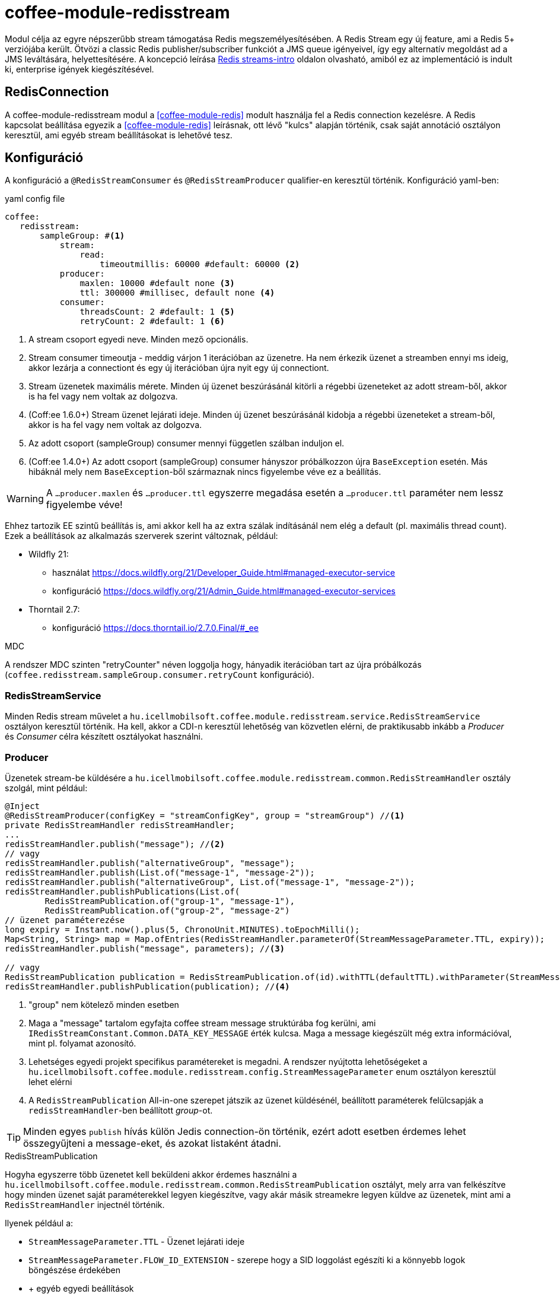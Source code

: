 [#common_module_coffee-module-redisstream]
= coffee-module-redisstream

Modul célja az egyre népszerűbb stream támogatása Redis megszemélyesítésében.
A Redis Stream egy új feature, ami a Redis 5+ verziójába került.
Ötvözi a classic Redis publisher/subscriber funkciót a JMS queue igényeivel,
így egy alternatív megoldást ad a JMS leváltására, helyettesítésére.
A koncepció leírása https://redis.io/topics/streams-intro[Redis streams-intro] oldalon olvasható,
amiból ez az implementáció is indult ki, enterprise igények kiegészítésével. 

== RedisConnection

A coffee-module-redisstream modul a <<coffee-module-redis>> modult használja fel a Redis connection kezelésre.
A Redis kapcsolat beállítása egyezik a <<coffee-module-redis>> leírásnak,
ott lévő "kulcs" alapján történik, csak saját annotáció osztályon keresztül,
ami egyéb stream beállításokat is lehetővé tesz.

== Konfiguráció

A konfiguráció a `@RedisStreamConsumer` és `@RedisStreamProducer` qualifier-en keresztül történik.
Konfiguráció yaml-ben:

.yaml config file
[source,yaml]
----
coffee:
   redisstream:
       sampleGroup: #<1>
           stream:
               read:
                   timeoutmillis: 60000 #default: 60000 <2>
           producer:
               maxlen: 10000 #default none <3>
               ttl: 300000 #millisec, default none <4>
           consumer:
               threadsCount: 2 #default: 1 <5>
               retryCount: 2 #default: 1 <6>
----
<1> A stream csoport egyedi neve. Minden mező opcionális.
<2> Stream consumer timeoutja - meddig várjon 1 iterációban az üzenetre.
Ha nem érkezik üzenet a streamben ennyi ms ideig,
akkor lezárja a connectiont és egy új iterációban újra nyit egy új connectiont.
<3> Stream üzenetek maximális mérete.
Minden új üzenet beszúrásánál kitörli a régebbi üzeneteket az adott stream-ből,
akkor is ha fel vagy nem voltak az dolgozva.
<4> (Coff:ee 1.6.0+) Stream üzenet lejárati ideje.
Minden új üzenet beszúrásánál kidobja a régebbi üzeneteket a stream-ből,
akkor is ha fel vagy nem voltak az dolgozva.
<5> Az adott csoport (sampleGroup) consumer mennyi független szálban induljon el.
<6> (Coff:ee 1.4.0+) Az adott csoport (sampleGroup) consumer hányszor próbálkozzon újra `BaseException` esetén.
Más hibáknál mely nem `BaseException`-ből származnak nincs figyelembe véve ez a beállítás.

WARNING: A `...producer.maxlen` és `...producer.ttl` egyszerre megadása esetén
a `...producer.ttl` paraméter nem lessz figyelembe véve!

Ehhez tartozik EE szintű beállítás is,
ami akkor kell ha az extra szálak indításánál nem elég a default (pl. maximális thread count).
Ezek a beállítások az alkalmazás szerverek szerint változnak, például:

* Wildfly 21:

** használat https://docs.wildfly.org/21/Developer_Guide.html#managed-executor-service 
** konfiguráció https://docs.wildfly.org/21/Admin_Guide.html#managed-executor-services

* Thorntail 2.7:

** konfiguráció https://docs.thorntail.io/2.7.0.Final/#_ee

.MDC
A rendszer MDC szinten "retryCounter" néven loggolja hogy,
hányadik iterációban tart az újra próbálkozás
(`coffee.redisstream.sampleGroup.consumer.retryCount` konfiguráció).

=== RedisStreamService

Minden Redis stream művelet a
`hu.icellmobilsoft.coffee.module.redisstream.service.RedisStreamService`
osztályon keresztül történik.
Ha kell, akkor a CDI-n keresztül lehetőség van közvetlen elérni,
de praktikusabb inkább a _Producer_ és _Consumer_ célra készített osztályokat használni.

=== Producer

Üzenetek stream-be küldésére a
`hu.icellmobilsoft.coffee.module.redisstream.common.RedisStreamHandler`
osztály szolgál, mint például:

[source,java]
----
@Inject
@RedisStreamProducer(configKey = "streamConfigKey", group = "streamGroup") //<1>
private RedisStreamHandler redisStreamHandler;
...
redisStreamHandler.publish("message"); //<2>
// vagy
redisStreamHandler.publish("alternativeGroup", "message");
redisStreamHandler.publish(List.of("message-1", "message-2"));
redisStreamHandler.publish("alternativeGroup", List.of("message-1", "message-2"));
redisStreamHandler.publishPublications(List.of(
        RedisStreamPublication.of("group-1", "message-1"),
        RedisStreamPublication.of("group-2", "message-2")
// üzenet paraméterezése
long expiry = Instant.now().plus(5, ChronoUnit.MINUTES).toEpochMilli();
Map<String, String> map = Map.ofEntries(RedisStreamHandler.parameterOf(StreamMessageParameter.TTL, expiry));
redisStreamHandler.publish("message", parameters); //<3>

// vagy
RedisStreamPublication publication = RedisStreamPublication.of(id).withTTL(defaultTTL).withParameter(StreamMessageParameter.FLOW_ID_EXTENSION, id))
redisStreamHandler.publishPublication(publication); //<4>
----
<1> "group" nem kötelező minden esetben
<2> Maga a "message" tartalom egyfajta coffee stream message struktúrába fog kerülni,
ami `IRedisStreamConstant.Common.DATA_KEY_MESSAGE` érték kulcsa.
Maga a message kiegészült még extra információval, mint pl. folyamat azonosító.
<3> Lehetséges egyedi projekt specifikus paramétereket is megadni.
A rendszer nyújtotta lehetőségeket a `hu.icellmobilsoft.coffee.module.redisstream.config.StreamMessageParameter`
enum osztályon keresztül lehet elérni
<4> A `RedisStreamPublication` All-in-one szerepet játszik az üzenet küldésénél,
beállított paraméterek felülcsapják a `redisStreamHandler`-ben beállított _group_-ot.

TIP: Minden egyes `publish` hívás külön Jedis connection-ön történik, ezért adott
esetben érdemes lehet összegyűjteni a message-eket, és azokat listaként átadni.

.RedisStreamPublication
Hogyha egyszerre több üzenetet kell beküldeni akkor érdemes használni a
`hu.icellmobilsoft.coffee.module.redisstream.common.RedisStreamPublication` osztályt,
mely arra van felkészítve hogy minden üzenet saját paraméterekkel legyen kiegészítve,
vagy akár másik streamekre legyen küldve az üzenetek,
mint ami a `RedisStreamHandler` injectnél történik.

Ilyenek például a:

* `StreamMessageParameter.TTL` - Üzenet lejárati ideje
* `StreamMessageParameter.FLOW_ID_EXTENSION` - szerepe hogy a SID loggolást egészíti ki
a könnyebb logok böngészése érdekében
* + egyéb egyedi beállítások

=== Consumer

A fenti konfig-hoz tartozó SampleConsumer használata:

.IRedisStreamConsumer.class
[source,java]
----
package hu.icellmobilsoft.redis.consume;

import javax.enterprise.context.Dependent;
import javax.inject.Inject;

import hu.icellmobilsoft.coffee.dto.exception.BaseException;
import hu.icellmobilsoft.coffee.module.redisstream.annotation.RedisStreamConsumer;
import hu.icellmobilsoft.coffee.module.redisstream.consumer.IRedisStreamConsumer;
import hu.icellmobilsoft.coffee.se.logging.Logger;
import hu.icellmobilsoft.sample.requestScope.Counter;
import hu.icellmobilsoft.sample.dependent.CounterDependent;
import hu.icellmobilsoft.sample.applicationScope.CounterApplication;
import redis.clients.jedis.StreamEntry;

@Dependent
@RedisStreamConsumer(configKey = "redisConfigKey", group = "sampleGroup")
public class SampleConsumer implements IRedisStreamConsumer {

    @Inject
    private Logger log;

    @Inject
    private Counter counter; // <1>

    @Inject
    private CounterDependent counterDependent; // <2>

    @Inject
    private CounterApplication counterApplication; // <3>

    @Override
    public void onStream(StreamEntry streamEntry) throws BaseException {
        log.info("Processing streamEntry [{0}]", streamEntry);
        counter.print();
        counterDependent.print();
        counterApplication.print();
    }
}
----
<1> A Counter osztály RequestScope-ban működik
<2> A CounterDependent osztály Dependent-ként működik
<3> A CounterApplication osztály ApplicationScope-ban működik

.IRedisStreamPipeConsumer.class
Létezik egy komplexebb `IRedisStreamPipeConsumer`,
mely célja a kiterjesztett stream fogyasztás lehetősége.
Az `IRedisStreamConsumer`-hez képest annyi a változás,
hogy az `Map<String, Object> onStream(StreamEntry streamEntry)` visszatérő értéke
a `void afterAck(StreamEntry streamEntry, Map<String, Object> onStreamResult)` bemenete.
A kettő funkció teljesen elkülönített saját requestScope-ban fut.

EE környezetben szükséges egyéb logikával is kiegészíteni a consumert,
ami például a folyamat azonosító, egyedi meta adatok,
ezért ajánlott az
`hu.icellmobilsoft.coffee.module.redisstream.consumer.AbstractStreamConsumer`
használata ami felkészíti az implementáló kozumert.
Ezzel a logikával küldi be az üzeneteket a
`hu.icellmobilsoft.coffee.module.redisstream.common.RedisStreamHandler`
osztály is.
 
[source,java]
----
import javax.enterprise.inject.Model;
import javax.inject.Inject;

import hu.icellmobilsoft.coffee.dto.exception.BaseException;
import hu.icellmobilsoft.coffee.module.redisstream.annotation.RedisStreamConsumer;
import hu.icellmobilsoft.coffee.module.redisstream.consumer.AbstractStreamConsumer

@Model
@RedisStreamConsumer(configKey = "redisConfigKey", group = "redisGroup")
public class SampleConsumer extends AbstractStreamConsumer {

    @Inject
    private Provider<Sample> sample;

    @Override
    public void doWork(String text) throws BaseException { // <1>
        sample.do(text);
    }
}
----
<1> A tartalma string vagy json lehet,
ami a _StreamEntry_-ből a RedisStreamConstant.Common#DATA_KEY_MAIN kulcs értéke 

==== Hogyan is működik?

Az alkalmazás felfutásánál például (több lehetőség van) a CDI `@Observes @Initialized(ApplicationScoped.class)` eventre kikeresi
az összes olyan osztályt, mely:

* `hu.icellmobilsoft.coffee.module.redisstream.consumer.IRedisStreamConsumer`
interfészt implementálja
* `hu.icellmobilsoft.coffee.module.redisstream.annotation.RedisStreamConsumer`
annotációval van ellátva

A talált osztályok annotációjából ismert a redis kapcsolat kulcsa és a stream csoport neve,
amiből kiegészíti a stream kulcs nevét és a beállításokat.
Az osztályokon végig iterál és mindegyik konfigurációja szerint létrehoz annyi példányt,
amit önálló szálakban futtat, a `hu.icellmobilsoft.coffee.module.redisstream.consumer.RedisStreamConsumerExecutor` segítségével.

Egy-egy szálban végtelen ciklusban az algoritmus kérdezi a Redis-ből az üzeneteket.
Első körben ellenőrzi hogy van-e megadott csoport és stream, ha nem létrehozza.
További körökben már ezt nem ellenőrzi.
Ha érkezik üzenet, annak az üzleti végrehajtására létrehoz egy automatán kezelt RequestScope-t:

. hogy a szokásos RequestScope logikánk használható legyen az üzenet feldolgozásánál
. minden üzenet tulajdonképpen egy valós requestnek felel meg annyi különbséggel hogy nem REST-en jön
. ez a logika a JMS scope kezelését is követi

A sikeres üzenet feldolgozás után lezárja a RequestScope-t és kiadja az ACK parancsot.

=== Starter

A konzumerek indítása több féle módon lehetséges,
például CDI esemény, CDI extension, manuális/késleltetett indítás, stb...

Ezekre elkészült egy
`hu.icellmobilsoft.coffee.module.redisstream.bootstrap.BaseRedisConsumerStarter`
ős osztály és egy
`hu.icellmobilsoft.coffee.module.redisstream.bootstrap.ConsumerStarterExtension`
CDI extension minta (ezzel lehetnek gondok például a konzumerekben használt JNDI feloldásnál)

WARNING: A coffee önmagában nem indítja a consumereket, ezt mindenkinek a projekten kell megtenni a saját igényei alapján. 

== Nem ACK-olt üzenetek

A jelen implementáció nem foglalkozik a lekért, de nem ACK-olt üzenetekkel.
Ezeket helyileg esetenként kell kezelni hogy mi történjen velük.
Az `hu.icellmobilsoft.coffee.module.redisstream.service.RedisStreamService` osztály
tartalmaz lekérdező és lekezelő metódusokat erre a célra,
amit fel lehet használni a beragadt üzleti folyamatban.
